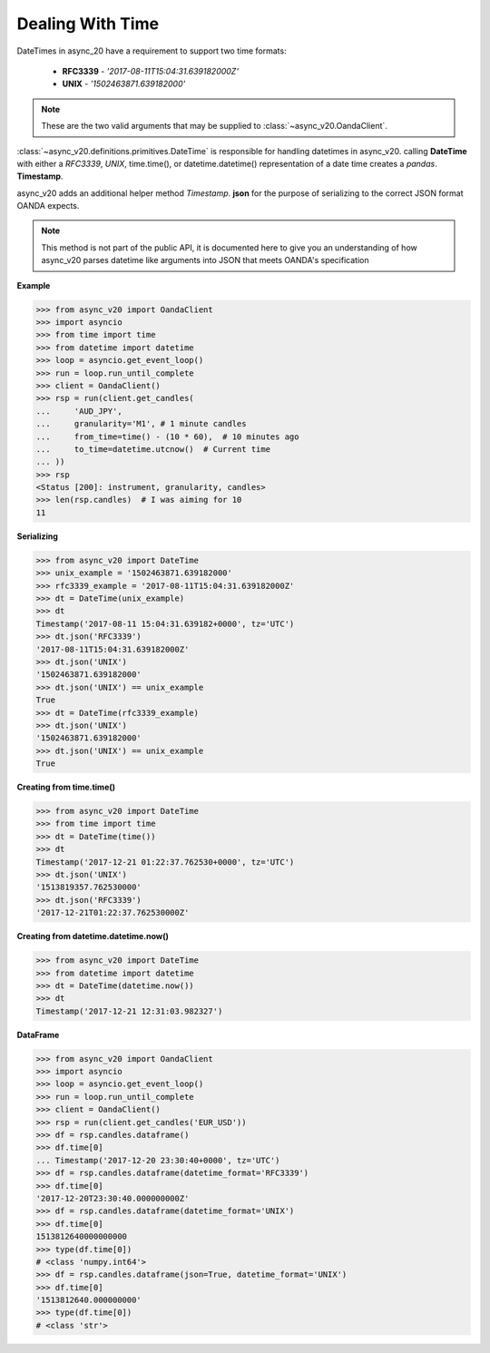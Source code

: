Dealing With Time
=================

DateTimes in async_20 have a requirement to support two time formats:

    - **RFC3339**   - *'2017-08-11T15:04:31.639182000Z'*
    - **UNIX**      - *'1502463871.639182000'*

.. note::
    These are the two valid arguments that may be supplied to :class:`~async_v20.OandaClient`.

:class:`~async_v20.definitions.primitives.DateTime` is responsible for handling datetimes in async_v20.
calling **DateTime** with either a *RFC3339*, *UNIX*, time.time(), or datetime.datetime()
representation of a date time creates a *pandas*. **Timestamp**.

async_v20 adds an additional helper method *Timestamp*. **json** for the purpose
of serializing to the correct JSON format OANDA expects.

.. note::
    This method is not part of the public API, it is documented here to give you an understanding
    of how async_v20 parses datetime like arguments into JSON that meets OANDA's specification

**Example**

.. code-block:: python

    >>> from async_v20 import OandaClient
    >>> import asyncio
    >>> from time import time
    >>> from datetime import datetime
    >>> loop = asyncio.get_event_loop()
    >>> run = loop.run_until_complete
    >>> client = OandaClient()
    >>> rsp = run(client.get_candles(
    ...     'AUD_JPY',
    ...     granularity='M1', # 1 minute candles
    ...     from_time=time() - (10 * 60),  # 10 minutes ago
    ...     to_time=datetime.utcnow()  # Current time
    ... ))
    >>> rsp
    <Status [200]: instrument, granularity, candles>
    >>> len(rsp.candles)  # I was aiming for 10
    11

**Serializing**

.. code-block:: python

    >>> from async_v20 import DateTime
    >>> unix_example = '1502463871.639182000'
    >>> rfc3339_example = '2017-08-11T15:04:31.639182000Z'
    >>> dt = DateTime(unix_example)
    >>> dt
    Timestamp('2017-08-11 15:04:31.639182+0000', tz='UTC')
    >>> dt.json('RFC3339')
    '2017-08-11T15:04:31.639182000Z'
    >>> dt.json('UNIX')
    '1502463871.639182000'
    >>> dt.json('UNIX') == unix_example
    True
    >>> dt = DateTime(rfc3339_example)
    >>> dt.json('UNIX')
    '1502463871.639182000'
    >>> dt.json('UNIX') == unix_example
    True

**Creating from time.time()**

.. code-block:: python

    >>> from async_v20 import DateTime
    >>> from time import time
    >>> dt = DateTime(time())
    >>> dt
    Timestamp('2017-12-21 01:22:37.762530+0000', tz='UTC')
    >>> dt.json('UNIX')
    '1513819357.762530000'
    >>> dt.json('RFC3339')
    '2017-12-21T01:22:37.762530000Z'

**Creating from datetime.datetime.now()**

.. code-block:: python

    >>> from async_v20 import DateTime
    >>> from datetime import datetime
    >>> dt = DateTime(datetime.now())
    >>> dt
    Timestamp('2017-12-21 12:31:03.982327')


**DataFrame**

.. code-block:: python

    >>> from async_v20 import OandaClient
    >>> import asyncio
    >>> loop = asyncio.get_event_loop()
    >>> run = loop.run_until_complete
    >>> client = OandaClient()
    >>> rsp = run(client.get_candles('EUR_USD'))
    >>> df = rsp.candles.dataframe()
    >>> df.time[0]
    ... Timestamp('2017-12-20 23:30:40+0000', tz='UTC')
    >>> df = rsp.candles.dataframe(datetime_format='RFC3339')
    >>> df.time[0]
    '2017-12-20T23:30:40.000000000Z'
    >>> df = rsp.candles.dataframe(datetime_format='UNIX')
    >>> df.time[0]
    1513812640000000000
    >>> type(df.time[0])
    # <class 'numpy.int64'>
    >>> df = rsp.candles.dataframe(json=True, datetime_format='UNIX')
    >>> df.time[0]
    '1513812640.000000000'
    >>> type(df.time[0])
    # <class 'str'>
